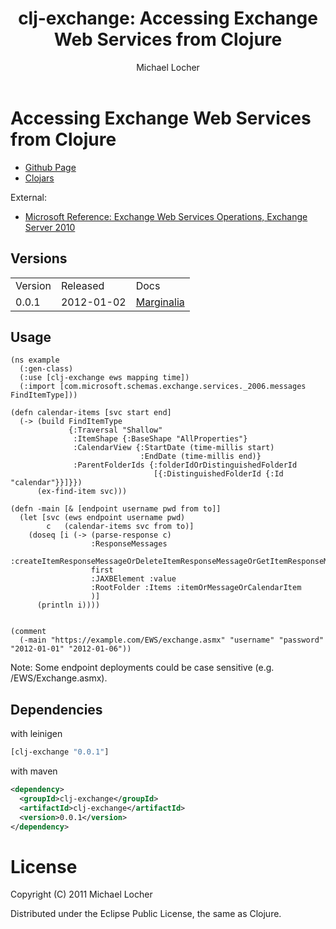 #+Title:        clj-exchange: Accessing Exchange Web Services from Clojure
#+AUTHOR:       Michael Locher
#+EMAIL:        cmbntr@gmail.com

* Accessing Exchange Web Services from Clojure

- [[http://cmbntr.github.com/clj-exchange/][Github Page]]
- [[http://clojars.org/clj-exchange][Clojars]]

External:
- [[http://msdn.microsoft.com/en-us/library/bb409286(v=exchg.140).aspx][Microsoft Reference: Exchange Web Services Operations, Exchange Server 2010]]


** Versions
   | Version |   Released | Docs       |
   |   0.0.1 | 2012-01-02 | [[http://cmbntr.github.com/clj-exchange/marginalia/v0.0.1/uberdoc.html][Marginalia]] |
   
  
** Usage

#+BEGIN_EXAMPLE
(ns example
  (:gen-class)
  (:use [clj-exchange ews mapping time])
  (:import [com.microsoft.schemas.exchange.services._2006.messages FindItemType]))

(defn calendar-items [svc start end]
  (-> (build FindItemType
             {:Traversal "Shallow"
              :ItemShape {:BaseShape "AllProperties"}
              :CalendarView {:StartDate (time-millis start)
                             :EndDate (time-millis end)}
              :ParentFolderIds {:folderIdOrDistinguishedFolderId
                                [{:DistinguishedFolderId {:Id "calendar"}}]}})
      (ex-find-item svc)))

(defn -main [& [endpoint username pwd from to]]
  (let [svc (ews endpoint username pwd)
        c   (calendar-items svc from to)]
    (doseq [i (-> (parse-response c)
                  :ResponseMessages
                  :createItemResponseMessageOrDeleteItemResponseMessageOrGetItemResponseMessage
                  first
                  :JAXBElement :value
                  :RootFolder :Items :itemOrMessageOrCalendarItem
                  )]
      (println i))))


(comment
  (-main "https://example.com/EWS/exchange.asmx" "username" "password" "2012-01-01" "2012-01-06"))
#+END_EXAMPLE

Note: Some endpoint deployments could be case sensitive (e.g. /EWS/Exchange.asmx).

** Dependencies

with leinigen

#+BEGIN_SRC clojure
[clj-exchange "0.0.1"]
#+END_SRC

with maven

#+BEGIN_SRC xml
<dependency>
  <groupId>clj-exchange</groupId>
  <artifactId>clj-exchange</artifactId>
  <version>0.0.1</version>
</dependency>
#+END_SRC



* License

Copyright (C) 2011 Michael Locher

Distributed under the Eclipse Public License, the same as Clojure.

